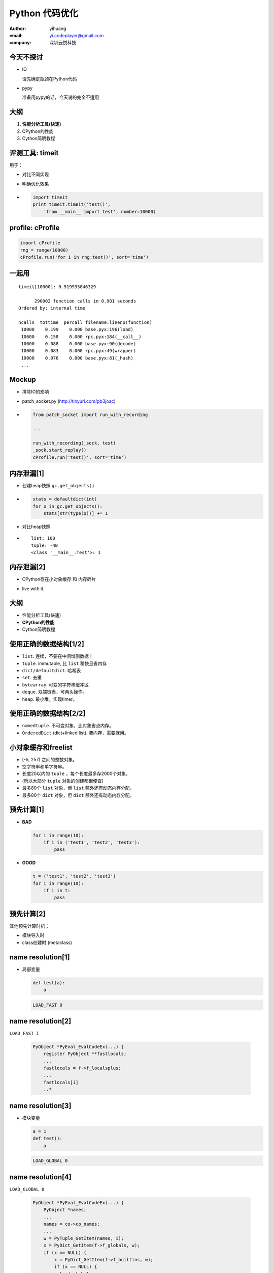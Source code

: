 ===============
Python 代码优化
===============

:author: yihuang
:email: yi.codeplayer@gmail.com
:company: 深圳云悦科技

今天不探讨
==========

.. class:: incremental

* IO
  
  请先确定瓶颈在Python代码

* pypy
  
  准备用pypy的话，今天说的完全不适用

大纲
====

#. **性能分析工具(快速)**
#. CPython的性能
#. Cython简明教程

评测工具: timeit
=================

用于：

.. class:: incremental

* 对比不同实现
* 明确优化效果

* .. code-block:: python

    import timeit
    print timeit.timeit('test()',
        'from __main__ import test', number=10000)

profile: cProfile
=================

.. code-block:: python

    import cProfile
    rng = range(10000)
    cProfile.run('for i in rng:test()', sort='time')

一起用
=======

::

   timeit[10000]: 0.519935846329

         290002 function calls in 0.901 seconds
   Ordered by: internal time

   ncalls  tottime  percall filename:lineno(function)
    10000    0.199    0.000 base.pyx:196(load)
    10000    0.158    0.000 rpc.pyx:184(__call__)
    10000    0.088    0.000 base.pyx:90(decode)
    10000    0.083    0.000 rpc.pyx:49(wrapper)
    10000    0.076    0.000 base.pyx:81(_hash)
    ...

Mockup
======

.. class:: incremental

* 排除IO的影响

* patch_socket.py (http://tinyurl.com/pb3joac)

* .. code-block:: python

    from patch_socket import run_with_recording

    ...

    run_with_recording(_sock, test)
    _sock.start_replay()
    cProfile.run('test()', sort='time')

内存泄漏[1]
===========

.. class:: incremental

* 创建heap快照 ``gc.get_objects()``

* .. code-block:: python

    stats = defaultdict(int)
    for o in gc.get_objects():
        stats[str(type(o))] += 1

* 对比heap快照

* ::

    list: 100
    tuple: -40
    <class '__main__.Test'>: 1

内存泄漏[2]
===========

* CPython存在小对象缓存 和 内存碎片

.. class:: incremental

* live with it.

大纲
====

* 性能分析工具(快速)
* **CPython的性能**
* Cython简明教程

使用正确的数据结构[1/2]
=======================

.. class:: incremental

* ``list``. 连续，不要在中间增删数据！
* ``tuple``. immutable, 比 ``list`` 稍快且省内存
* ``dict/defaultdict``. 哈希表
* ``set``. 去重
* ``bytearray``. 可变的字符串缓冲区
* ``deque``. 双端链表，可两头操作。
* ``heap``. 最小堆，实现timer。

使用正确的数据结构[2/2]
=======================

.. class:: incremental

* ``namedtuple``. 不可变对象，比对象省点内存。
* ``OrderedDict`` (dict+linked list). 费内存，需要就用。

小对象缓存和freelist
====================

.. class:: incremental

* [-5, 257) 之间的整数对象。
* 空字符串和单字符串。
* 长度20以内的 ``tuple`` ，每个长度最多存2000个对象。
* (所以大部分 ``tuple`` 对象的创建都很便宜)
* 最多80个 ``list`` 对象，但 ``list`` 额外还有动态内存分配。
* 最多80个 ``dict`` 对象，但 ``dict`` 额外还有动态内存分配。

预先计算[1]
===========

.. class:: incremental

* **BAD**

  .. code-block:: python

      for i in range(10):
          if i in ('test1', 'test2', 'test3'):
              pass

* **GOOD**

  .. code-block:: python

      t = ('test1', 'test2', 'test3')
      for i in range(10):
          if i in t:
              pass

预先计算[2]
===========

其他预先计算时机：

* 模块导入时
* class创建时 (metaclass)

name resolution[1]
==================

.. class:: incremental

* 局部变量

  .. code-block:: python

      def test(a):
          a
  
  .. code-block:: python

      LOAD_FAST 0

name resolution[2]
==================

``LOAD_FAST i``

  .. code-block:: c

    PyObject *PyEval_EvalCodeEx(...) {
        register PyObject **fastlocals;
        ...
        fastlocals = f->f_localsplus;
        ...
        fastlocals[i]
        ..*

name resolution[3]
==================

* 模块变量

  .. code-block:: python

      a = 1
      def test():
          a

  .. code-block:: python

      LOAD_GLOBAL 0

name resolution[4]
==================

``LOAD_GLOBAL 0``

  .. class:: small
  .. code-block:: c

    PyObject *PyEval_EvalCodeEx(...) {
        PyObject *names;
        ...
        names = co->co_names;
        ...
        w = PyTuple_GetItem(names, i);
        x = PyDict_GetItem(f->f_globals, w);
        if (x == NULL) {
            x = PyDict_GetItem(f->f_builtins, w);
            if (x == NULL) {
              load_global_error:
        ..*

name resolution[5] 优化示例
===========================

* .. code-block:: python

    def encode(s):
        b = 0
        for c in s:
            b |= ord(c)

.. class:: incremental

* .. code-block:: python

    def encode(s):
        b = 0
        _ord = ord
        for c in s:
            b |= _ord(c)

function call[1]
================

.. code-block:: python

    test(1, 2, 3, a=1, b=2)

.. class:: incremental

.. code-block:: c

    PyObject *func = LOAD_NAME 'test';
    PyObject *args = PyTuple_New(3);
    PyTuple_SET_ITEM(args, 0, 1);
    PyTuple_SET_ITEM(args, 1, 2);
    PyTuple_SET_ITEM(args, 2, 3);
    PyObject *kwargs = PyDict_New();
    PyDict_SetItem(kwargs, "a", 1);
    PyDict_SetItem(kwargs, "b", 2);
    PyObject_Call(func, args, kwargs);
    ..*

function call[2]
================

优化方法：

.. class:: incremental

* 尽量使用内置函数 ``map``,``filter`` 等替代循环函数调用。

* 还是无法忍受，没办法，只能改成c了。

object model
============

对象的消耗：

.. class:: incremental

.. code-block:: python

    object PyObject_GenericGetAttr(object obj, object name):
        # 从class中查找descriptor
        descr = PyType_Lookup(Py_TYPE(obj), name)
        if PyDescr_IsData(descr):
            # 如果是data descriptor，直接使用
            return descr.__get__(descr, obj, obj->obj_type)
        else:
            # 否则使用对象字典
            r = obj.__dict__[name]
            if r is not None:
                return r
            elif descr is not None:
                # 最后使用 Non-data descriptor
                return descr.__get__(...)

延迟计算 - Non-data descriptors
===============================

.. class::incremental

.. code-block:: python

    class LazyUser(object):
        def __get__(self, obj, objtype=None):
            value = self.loader(obj, objtype)
            # 使用对象字典作为缓存
            obj.user = value
            return value

.. code-block:: python

    >>> req.user
    计算...
    >>> req.user
    从字典中取值

简化设计
========

.. class:: incremental

* KISS, KISS, KISS

* 没什么好说的

大纲
====

* 性能分析工具(快速)
* CPython的性能
* **Cython简明教程**

啥是Cython
==========

.. class:: incremental

* Python到c的编译器
* 完全兼容python2/3的语法
* 提供扩展语法用于对接c

编译纯Python，消除解释执行的开销
================================

* .. code-block:: python

    def test(a, b):
        return a + b

.. class:: incremental

* .. code-block:: c

    PyObject *test(PyObject *args) {
        PyObject *a = PyTuple_GET_ITEM(args, 0);
        PyObject *b = PyTuple_GET_ITEM(args, 1);
        return PyNumber_Add(a, b);
    }

cdef 消除名字查找和函数调用的开销
=================================

* .. code-block:: python

    cdef add(a, b):
        return a + b

    def test(a, b):
        cdef int i
        for i in range(100):
            add(a, b)

cdef 消除名字查找和函数调用的开销
=================================

* .. code-block:: c

    PyObject *test(PyObject *args) {
        PyObject *pya = PyTuple_GET_ITEM(args, 0);
        PyObject *pyb = PyTuple_GET_ITEM(args, 1);
        for(int i=0; i<100; i++) {
            add(pya, pyb);
        }
    }

给Python加入类型签名，无限接近纯C
=================================

* .. code-block:: python

    cdef int add(int a, int b):
        return a + b

    def test(a, b):
        cdef int i
        for i in range(100):
            add(a, b)

.. class:: incremental

* .. code-block:: c

    int add(int a, int b) {
        return a + b;
    }

    PyObject *test(PyObject *args) {
        PyObject *pya = PyTuple_GET_ITEM(args, 0);
        PyObject *pyb = PyTuple_GET_ITEM(args, 1);
        int a = __Pyx_PyInt_AsInt(pya);
        int b = __Pyx_PyInt_AsInt(pyb);
        for(int i=0; i<100; i++) {
            add(a, b);
        }
    }

Extension Type
==============

TODO
